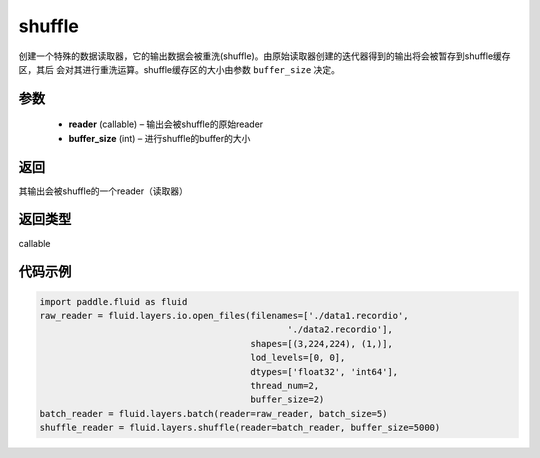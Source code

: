 .. _cn_api_fluid_layers_shuffle:

shuffle
-------------------------------

.. py:function:: paddle.fluid.layers.shuffle(reader, buffer_size)

创建一个特殊的数据读取器，它的输出数据会被重洗(shuffle)。由原始读取器创建的迭代器得到的输出将会被暂存到shuffle缓存区，其后
会对其进行重洗运算。shuffle缓存区的大小由参数 ``buffer_size`` 决定。

参数
::::::::::::

    - **reader** (callable) – 输出会被shuffle的原始reader
    - **buffer_size** (int) – 进行shuffle的buffer的大小

返回
::::::::::::
其输出会被shuffle的一个reader（读取器）

返回类型
::::::::::::
callable

代码示例
::::::::::::

.. code-block:: python

    import paddle.fluid as fluid
    raw_reader = fluid.layers.io.open_files(filenames=['./data1.recordio',
                                                   './data2.recordio'],
                                            shapes=[(3,224,224), (1,)],
                                            lod_levels=[0, 0],
                                            dtypes=['float32', 'int64'],
                                            thread_num=2,
                                            buffer_size=2)
    batch_reader = fluid.layers.batch(reader=raw_reader, batch_size=5)
    shuffle_reader = fluid.layers.shuffle(reader=batch_reader, buffer_size=5000)








